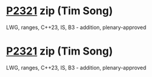 * [[https://wg21.link/p2321][P2321]] zip (Tim Song)
:PROPERTIES:
:CUSTOM_ID: p2321-zip-tim-song
:END:
LWG, ranges, C++23, IS, B3 - addition, plenary-approved
* [[https://wg21.link/p2321][P2321]] zip (Tim Song)
:PROPERTIES:
:CUSTOM_ID: p2321-zip-tim-song
:END:
LWG, ranges, C++23, IS, B3 - addition, plenary-approved
